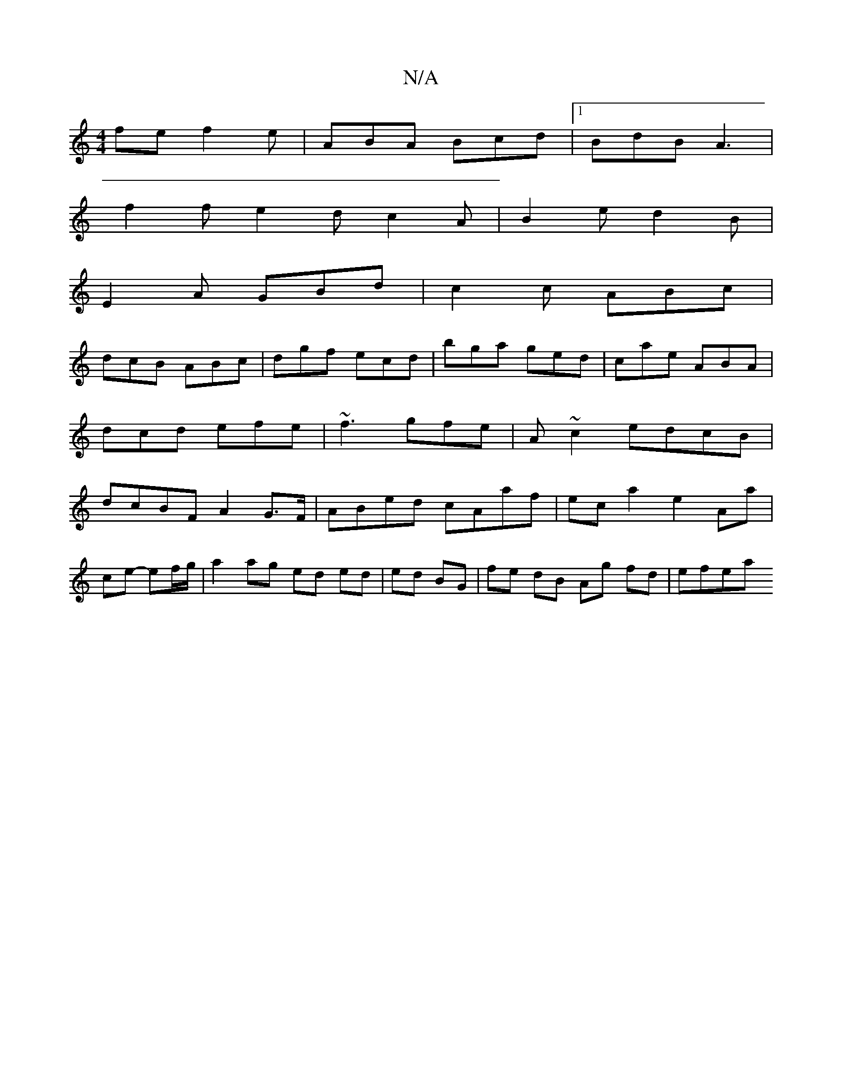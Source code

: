 X:1
T:N/A
M:4/4
R:N/A
K:Cmajor
fe f2e|ABA Bcd|1 BdB A3|
f2f e2d c2A|B2e d2B|
E2A GBd|c2c ABc|
dcB ABc|dgf ecd|bga ged|cae ABA|dcd efe|~f3 gfe|A ~c2 edcB|dcBF A2 G>F|ABed cAaf|eca2e2 Aa|
ce- ef/g/|a2 ag ed ed|ed BG|fe dB Ag fd|efea 